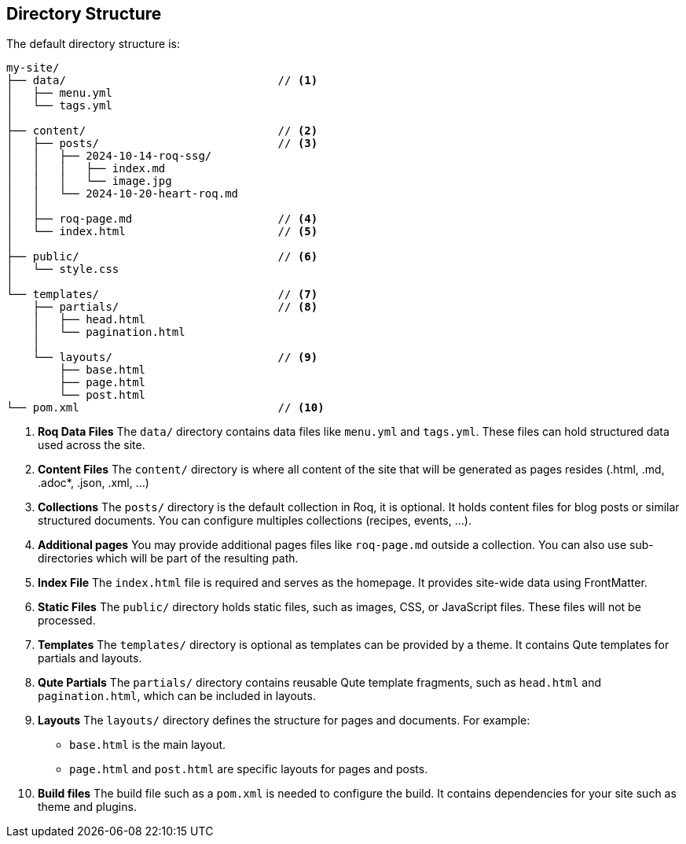 == Directory Structure

The default directory structure is:
[source]
----
my-site/
├── data/                                // <1>
│   ├── menu.yml
│   └── tags.yml
│
├── content/                             // <2>
│   ├── posts/                           // <3>
│   │   ├── 2024-10-14-roq-ssg/
│   │   │   ├── index.md
│   │   │   └── image.jpg
│   │   └── 2024-10-20-heart-roq.md
│   │
│   ├── roq-page.md                      // <4>
│   └── index.html                       // <5>
│
├── public/                              // <6>
│   └── style.css
│
└── templates/                           // <7>
    ├── partials/                        // <8>
    │   ├── head.html
    │   └── pagination.html
    │
    └── layouts/                         // <9>
        ├── base.html
        ├── page.html
        └── post.html
└── pom.xml                              // <10>
----

<1> **Roq Data Files**
The `data/` directory contains data files like `menu.yml` and `tags.yml`. These files can hold structured data used across the site.

<2> **Content Files**
The `content/` directory is where all content of the site that will be generated as pages resides (.html, .md, .adoc*, .json, .xml, ...)

<3> **Collections**
The `posts/` directory is the default collection in Roq, it is optional. It holds content files for blog posts or similar structured documents. You can configure multiples collections (recipes, events, ...).

<4> **Additional pages**
You may provide additional pages files like `roq-page.md` outside a collection. You can also use sub-directories which will be part of the resulting path.

<5> **Index File**
The `index.html` file is required and serves as the homepage. It provides site-wide data using FrontMatter.

<6> **Static Files**
The `public/` directory holds static files, such as images, CSS, or JavaScript files. These files will not be processed.

<7> **Templates**
The `templates/` directory is optional as templates can be provided by a theme. It contains Qute templates for partials and layouts.

<8> **Qute Partials**
The `partials/` directory contains reusable Qute template fragments, such as `head.html` and `pagination.html`, which can be included in layouts.

<9> **Layouts**
The `layouts/` directory defines the structure for pages and documents. For example:
- `base.html` is the main layout.
- `page.html` and `post.html` are specific layouts for pages and posts.

<10> **Build files**
The build file such as a `pom.xml` is needed to configure the build. It contains dependencies for your site such as theme and plugins.
